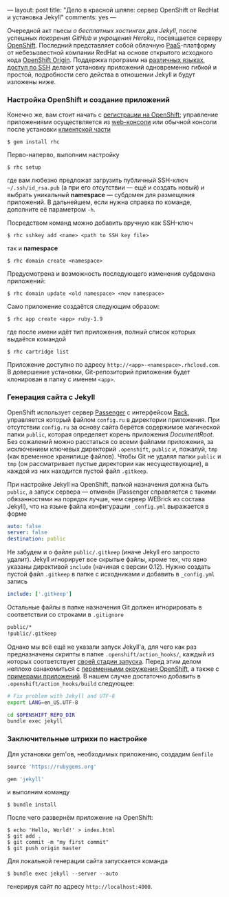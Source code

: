 ---
layout:   post
title:    "Дело в красной шляпе: сервер OpenShift от RedHat и установка Jekyll"
comments: yes
---

Очередной акт пьесы /о бесплатных хостингах для Jekyll/, после
успешных [[{{site.url}}/blog/ru/2012/09/19/jekyll-plugins-on-gh/][покорения GitHub]] и [[{{site.url}}/blog/ru/2012/11/12/fast-jekyll-on-heroku/][укрощения Heroku]], посвящается серверу
[[https://openshift.redhat.com][OpenShift]]. Последний представляет собой облачную [[http://ru.wikipedia.org/wiki/Platform_as_a_service][PaaS]]-платформу от
небезызвестной компании RedHat на основе открытого исходного кода
[[https://openshift.redhat.com/community/open-source][OpenShift Origin]]. Поддержка программ на [[https://openshift.redhat.com/community/developers/technologies][различных языках]], [[https://openshift.redhat.com/community/developers/remote-access][доступ по
SSH]] делают установку приложений одновременно гибкой и простой,
подробности сего действа в отношении Jekyll и будут изложены ниже.

#+html: <!--more-->

*** Настройка OpenShift и создание приложений

Конечно же, вам стоит начать с [[https://openshift.redhat.com/app/account/new][регистрации на OpenShift]]; управление
приложениями осуществляется из [[http://openshift.redhat.com/app/console][web-консоли]] или обычной консоли после
установки [[https://openshift.redhat.com/community/developers/install-the-client-tools][клиентской части]]
#+begin_src console
  $ gem install rhc
#+end_src
Перво-наперво, выполним настройку
#+begin_src console
  $ rhc setup
#+end_src
где вам любезно предложат загрузить публичный SSH-ключ
=~/.ssh/id_rsa.pub= (а при его отсутствии --- ещё и создать новый) и
выбрать уникальный *namespace* --- субдомен для размещения приложений.
В дальнейшем, если нужна справка по команде, дополните её параметром
=-h=.

Посредством команд можно добавить вручную как SSH-ключ
#+begin_src console
  $ rhc sshkey add <name> <path to SSH key file>
#+end_src
так и *namespace*
#+begin_src console
  $ rhc domain create <namespace>
#+end_src
Предусмотрена и возможность последующего изменения субдомена
приложений:
#+begin_src console
  $ rhc domain update <old namespace> <new namespace>
#+end_src
Само приложение создаётся следующим образом:
#+begin_src console
  $ rhc app create <app> ruby-1.9
#+end_src
где после имени идёт тип приложения, полный список которых выдаётся
командой
#+begin_src console
  $ rhc cartridge list
#+end_src
Приложение доступно по адресу =http://<app>-<namespace>.rhcloud.com=.
В довершение установки, Git-репозиторий приложения будет клонирован в
папку с именем =<app>=.

*** Генерация сайта с Jekyll

OpenShift использует сервер [[https://www.phusionpassenger.com][Passenger]] с интерфейсом [[http://rack.github.com][Rack]], управляется
который файлом =config.ru= в директории приложения. При отсутствии
=config.ru= за основу сайта берётся содержимое магической папки
=public=, которая определяет корень приложения /DocumentRoot/. Без
сожалений можно расстаться со всеми файлами приложения, за исключением
ключевых директорий =.openshift=, =public= и, пожалуй, =tmp= (как
временное хранилище файлов). Чтобы Git не удалял папки =public= и
=tmp= (он рассматривает пустые директории как несуществующие), в
каждой из них находится пустой файл =.gitkeep=.

При настройке Jekyll на OpenShift, папкой назначения должна быть
=public=, а запуск сервера --- отменён (Passenger справляется с такими
обязанностями на порядок лучше, чем сервер WEBrick из состава Jekyll),
что на языке файла конфигурации =_config.yml= выражается в форме
#+begin_src yaml
  auto: false
  server: false
  destination: public
#+end_src
Не забудем и о файле =public/.gitkeep= (иначе Jekyll его запросто
удалит). Jekyll игнорирует все скрытые файлы, кроме тех, что явно
указаны директивой =include= (начиная с версии 0.12). Нужно создать
пустой файл =.gitkeep= в папке с исходниками и добавить в
=_config.yml= запись
#+begin_src yaml
  include: ['.gitkeep']
#+end_src
Остальные файлы в папке назначения Git должен игнорировать в
соответствии со строками в =.gitignore=
#+begin_src sh
  public/*
  !public/.gitkeep
#+end_src

Однако мы всё ещё не указали запуск Jekyll'а, для чего как раз
предназначены скрипты в папке =.openshift/action_hooks/=, каждый из
которых соответствует [[https://openshift.redhat.com/community/developers/deploying-and-building-applications][своей стадии запуска]]. Перед этим делом неплохо
ознакомиться с [[https://openshift.redhat.com/community/page/openshift-environment-variables][переменными окружения OpenShift]], а также с [[https://openshift.redhat.com/community/developers/get-started][примерами
приложений]]. В нашем случае достаточно добавить в
=.openshift/action_hooks/build= следующее:
#+begin_src sh
  # Fix problem with Jekyll and UTF-8
  export LANG=en_US.UTF-8

  cd $OPENSHIFT_REPO_DIR
  bundle exec jekyll
#+end_src

*** Заключительные штрихи по настройке

Для установки gem'ов, необходимых приложению, создадим =Gemfile=
#+begin_src ruby
  source 'https://rubygems.org'

  gem 'jekyll'
#+end_src
и выполним команду
#+begin_src console
  $ bundle install
#+end_src
После чего развернём приложение на OpenShift:
#+begin_src console
  $ echo 'Hello, World!' > index.html
  $ git add .
  $ git commit -m "my first commit"
  $ git push origin master
#+end_src

Для локальной генерации сайта запускается команда
#+begin_src console
  $ bundle exec jekyll --server --auto
#+end_src
генерируя сайт по адресу =http://localhost:4000=.
